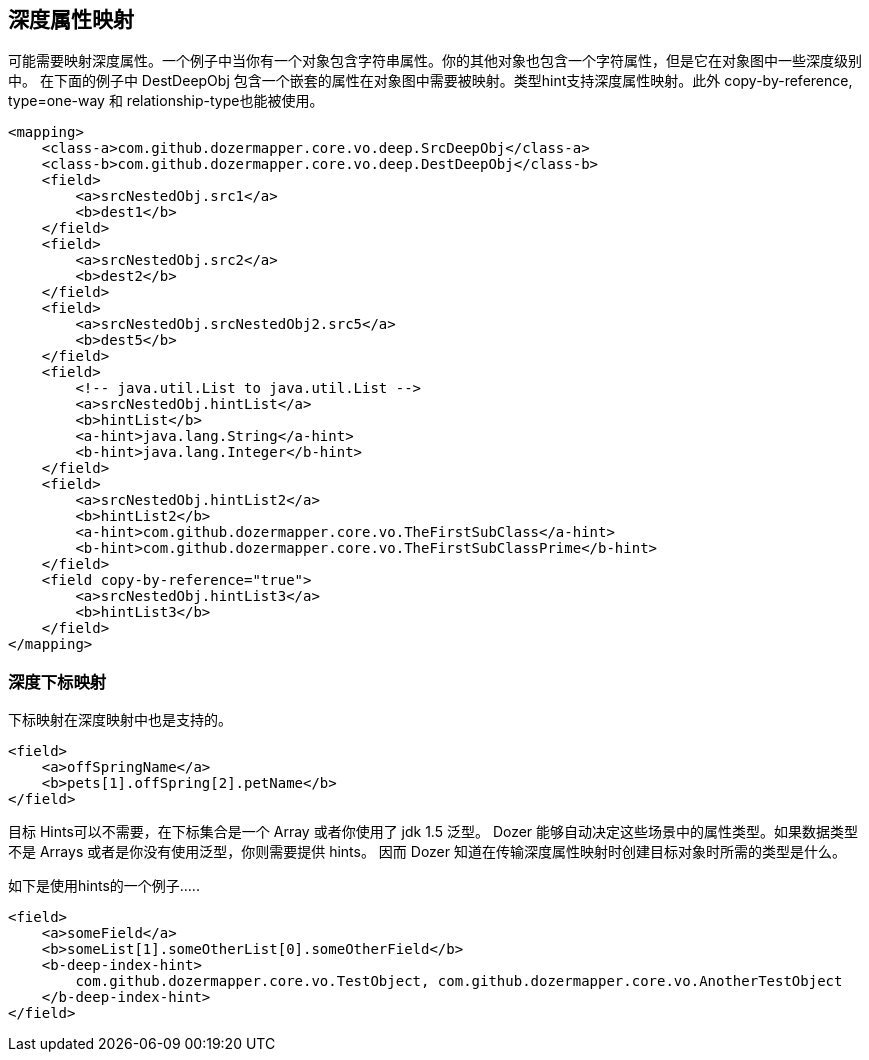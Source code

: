 == 深度属性映射
可能需要映射深度属性。一个例子中当你有一个对象包含字符串属性。你的其他对象也包含一个字符属性，但是它在对象图中一些深度级别中。
在下面的例子中 DestDeepObj 包含一个嵌套的属性在对象图中需要被映射。类型hint支持深度属性映射。此外 copy-by-reference, type=one-way 和
relationship-type也能被使用。

[source,xml,prettyprint]
----
<mapping>
    <class-a>com.github.dozermapper.core.vo.deep.SrcDeepObj</class-a>
    <class-b>com.github.dozermapper.core.vo.deep.DestDeepObj</class-b>
    <field>
        <a>srcNestedObj.src1</a>
        <b>dest1</b>
    </field>
    <field>
        <a>srcNestedObj.src2</a>
        <b>dest2</b>
    </field>
    <field>
        <a>srcNestedObj.srcNestedObj2.src5</a>
        <b>dest5</b>
    </field>
    <field>
        <!-- java.util.List to java.util.List -->
        <a>srcNestedObj.hintList</a>
        <b>hintList</b>
        <a-hint>java.lang.String</a-hint>
        <b-hint>java.lang.Integer</b-hint>
    </field>
    <field>
        <a>srcNestedObj.hintList2</a>
        <b>hintList2</b>
        <a-hint>com.github.dozermapper.core.vo.TheFirstSubClass</a-hint>
        <b-hint>com.github.dozermapper.core.vo.TheFirstSubClassPrime</b-hint>
    </field>
    <field copy-by-reference="true">
        <a>srcNestedObj.hintList3</a>
        <b>hintList3</b>
    </field>
</mapping>
----

=== 深度下标映射
下标映射在深度映射中也是支持的。

[source,xml,prettyprint]
----
<field>
    <a>offSpringName</a>
    <b>pets[1].offSpring[2].petName</b>
</field>
----

目标 Hints可以不需要，在下标集合是一个 Array 或者你使用了 jdk 1.5 泛型。
Dozer 能够自动决定这些场景中的属性类型。如果数据类型不是 Arrays 或者是你没有使用泛型，你则需要提供 hints。
因而 Dozer 知道在传输深度属性映射时创建目标对象时所需的类型是什么。

如下是使用hints的一个例子.....

[source,xml,prettyprint]
----
<field>
    <a>someField</a>
    <b>someList[1].someOtherList[0].someOtherField</b>
    <b-deep-index-hint>
        com.github.dozermapper.core.vo.TestObject, com.github.dozermapper.core.vo.AnotherTestObject
    </b-deep-index-hint>
</field>
----
